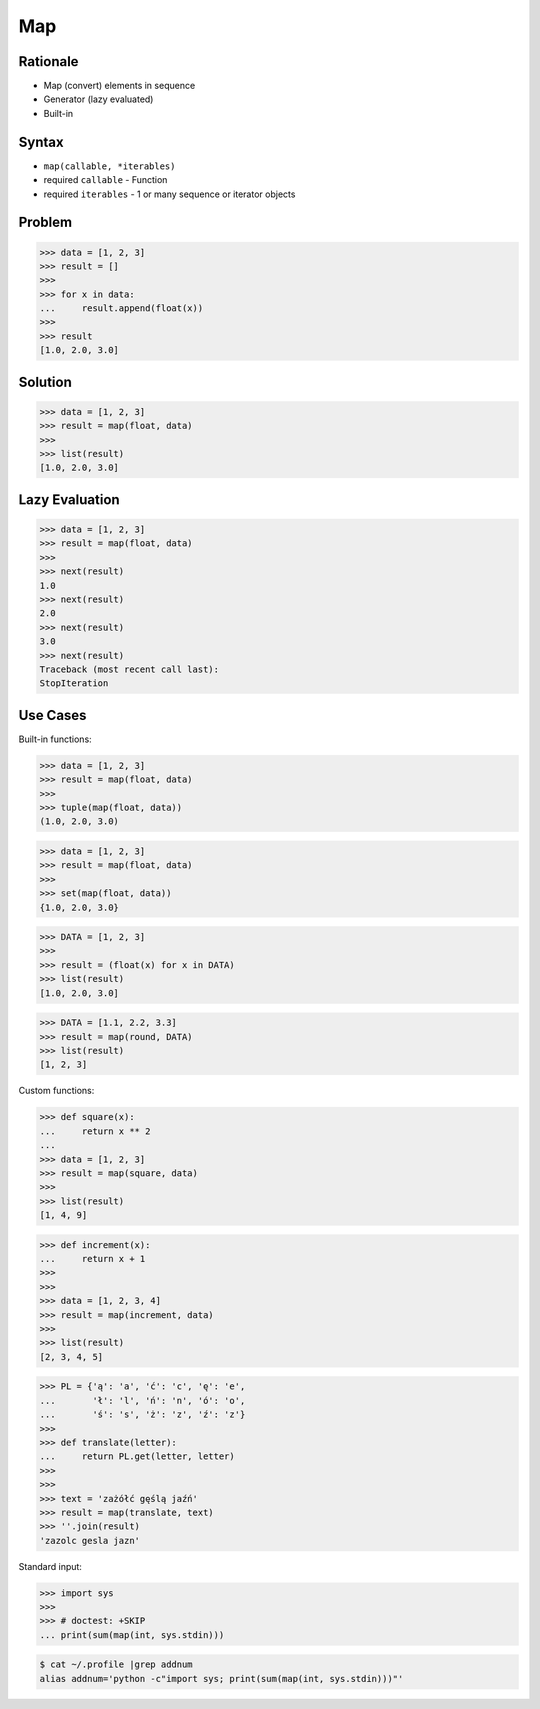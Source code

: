 Map
===


Rationale
---------
* Map (convert) elements in sequence
* Generator (lazy evaluated)
* Built-in


Syntax
------
* ``map(callable, *iterables)``
* required ``callable`` - Function
* required ``iterables`` - 1 or many sequence or iterator objects


Problem
-------
>>> data = [1, 2, 3]
>>> result = []
>>>
>>> for x in data:
...     result.append(float(x))
>>>
>>> result
[1.0, 2.0, 3.0]


Solution
--------
>>> data = [1, 2, 3]
>>> result = map(float, data)
>>>
>>> list(result)
[1.0, 2.0, 3.0]


Lazy Evaluation
---------------
>>> data = [1, 2, 3]
>>> result = map(float, data)
>>>
>>> next(result)
1.0
>>> next(result)
2.0
>>> next(result)
3.0
>>> next(result)
Traceback (most recent call last):
StopIteration


Use Cases
---------
Built-in functions:

>>> data = [1, 2, 3]
>>> result = map(float, data)
>>>
>>> tuple(map(float, data))
(1.0, 2.0, 3.0)

>>> data = [1, 2, 3]
>>> result = map(float, data)
>>>
>>> set(map(float, data))
{1.0, 2.0, 3.0}

>>> DATA = [1, 2, 3]
>>>
>>> result = (float(x) for x in DATA)
>>> list(result)
[1.0, 2.0, 3.0]

>>> DATA = [1.1, 2.2, 3.3]
>>> result = map(round, DATA)
>>> list(result)
[1, 2, 3]

Custom functions:

>>> def square(x):
...     return x ** 2
...
>>> data = [1, 2, 3]
>>> result = map(square, data)
>>>
>>> list(result)
[1, 4, 9]

>>> def increment(x):
...     return x + 1
>>>
>>>
>>> data = [1, 2, 3, 4]
>>> result = map(increment, data)
>>>
>>> list(result)
[2, 3, 4, 5]

>>> PL = {'ą': 'a', 'ć': 'c', 'ę': 'e',
...       'ł': 'l', 'ń': 'n', 'ó': 'o',
...       'ś': 's', 'ż': 'z', 'ź': 'z'}
>>>
>>> def translate(letter):
...     return PL.get(letter, letter)
>>>
>>>
>>> text = 'zażółć gęślą jaźń'
>>> result = map(translate, text)
>>> ''.join(result)
'zazolc gesla jazn'

Standard input:

>>> import sys
>>>
>>> # doctest: +SKIP
... print(sum(map(int, sys.stdin)))

.. code-block:: console

    $ cat ~/.profile |grep addnum
    alias addnum='python -c"import sys; print(sum(map(int, sys.stdin)))"'
